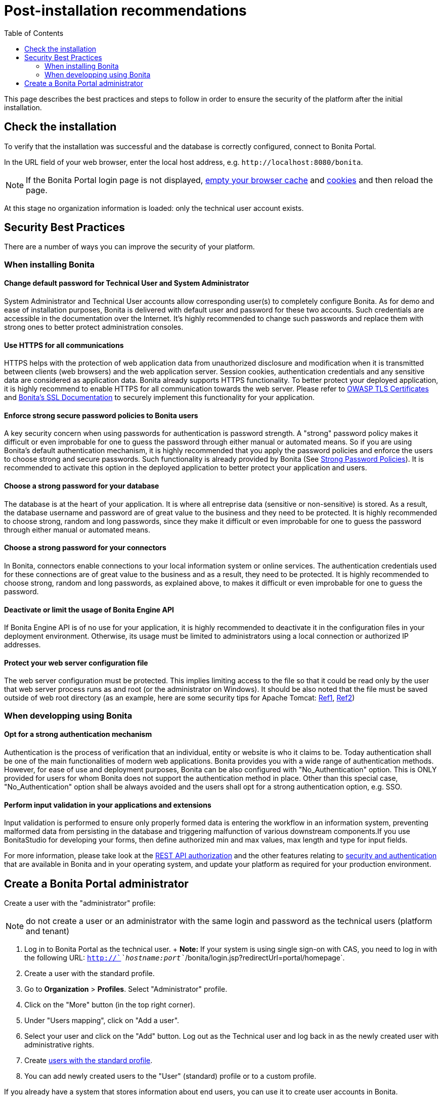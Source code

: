 = Post-installation recommendations
:toc:

This page describes the best practices and steps to follow in order to ensure the security of the platform after the initial installation.

== Check the installation

To verify that the installation was successful and the database is correctly configured, connect to Bonita Portal.

In the URL field of your web browser, enter the local host address, e.g.
`+http://localhost:8080/bonita+`.

NOTE: If the Bonita Portal login page is not displayed, http://www.wikihow.com/Clear-Your-Browser's-Cache[empty your browser cache] and http://www.wikihow.com/Clear-Your-Browser%27s-Cookies[cookies] and then reload the page.

At this stage no organization information is loaded: only the technical user account exists.

== Security Best Practices

There are a number of ways you can improve the security of your platform.

=== When installing Bonita

==== Change default password for Technical User and System Administrator

System Administrator and Technical User accounts allow corresponding user(s) to completely configure Bonita.
As for demo and ease of installation purposes, Bonita is delivered with default user and password for these two accounts.
Such credentials are accessible in the documentation over the Internet.
It's highly recommended to change such passwords and replace them with strong ones to better protect administration consoles.

==== Use HTTPS for all communications

HTTPS helps with the protection of web application data from unauthorized disclosure and modification when it is transmitted between clients (web browsers) and the web application server.
Session cookies, authentication credentials and any sensitive data  are considered as application data.
Bonita already supports HTTPS functionality.
To better protect your deployed application, it is highly recommend to enable HTTPS for all communication towards the web server.
Please refer to https://www.owasp.org/index.php/Transport_Layer_Protection_Cheat_Sheet#Server_Certificate[OWASP TLS Certificates] and xref:ssl.adoc[Bonita's SSL Documentation] to securely implement this functionality for your application.

==== Enforce strong secure password policies to Bonita users

A key security concern when using passwords for authentication is password strength.
A "strong" password policy makes it difficult or even improbable for one to guess the password through either manual or automated means.
So if you are using Bonita's default authentication mechanism, it is highly recommended that you apply the password policies and enforce the users to choose strong and secure passwords.
Such functionality is already provided by Bonita (See xref:enforce-password-policy.adoc[Strong Password Policies]).
It is recommended to activate this option in the deployed application to better protect your application and users.

==== Choose a strong password for your database

The database is at the heart of your application.
It is where all entreprise data (sensitive or non-sensitive) is stored.
As a result, the database username and password are of great value to the business and they need to be protected.
It is highly recommended to choose strong, random and long passwords, since they make it difficult or even improbable for one to guess the password through either manual or automated means.

==== Choose a strong password for your connectors

In Bonita, connectors enable connections to your local information system or online services.
The authentication credentials used for these connections are of great value to the business and as a result, they need to be protected.
It is highly recommended to choose strong, random and long passwords, as explained above, to makes it difficult or even improbable for one to guess the password.

==== Deactivate or limit the usage of Bonita Engine API

If Bonita Engine API is of no use for your application, it is highly recommended to deactivate it in the configuration files in your deployment environment.
Otherwise, its usage must be limited to administrators using a local connection or authorized IP addresses.

==== Protect your web server configuration file

The web server configuration must be protected.
This implies limiting access to the file so that it could be read only by the user that web server process runs as and root (or the administrator on Windows).
It should be also noted that the file must be saved outside of web root directory (as an example, here are some security tips for Apache Tomcat: https://www.petefreitag.com/item/505.cfm[Ref1], https://www.acunetix.com/blog/articles/10-tips-secure-apache-installation/[Ref2])

=== When developping using Bonita

==== Opt for a strong authentication mechanism

Authentication is the process of verification that an individual, entity or website is who it claims to be.
Today authentication shall be one of the main functionalities of modern web applications.
Bonita provides you with a wide range of authentication methods.
However, for ease of use and deployment purposes, Bonita can be also configured with "No_Authentication" option.
This is ONLY provided for users for whom Bonita does not support the authentication method in place.
Other than this special case, "No_Authentication" option shall be always avoided and the users shall opt for a strong authentication option, e.g.
SSO.

==== Perform input validation in your applications and extensions

Input validation is performed to ensure only properly formed data is entering the workflow in an information system, preventing malformed data from persisting in the database and triggering malfunction of various downstream components.If you use BonitaStudio for developing your forms, then define authorized min and max values, max length and type for input fields.

For more information, please take look at the xref:rest-api-authorization.adoc[REST API authorization] and the other features relating to xref:_security-and-authentication.adoc[security and authentication] that are available in Bonita and in your operating system, and update your platform as required for your production environment.

== Create a Bonita Portal administrator

Create a user with the "administrator" profile:

NOTE: do not create a user or an administrator with the same login and password as the technical users (platform and tenant)

. Log in to Bonita Portal as the technical user.
+ *Note:* If your system is using single sign-on with CAS, you need to log in with the following URL: `http://`_`hostname:port`_`/bonita/login.jsp?redirectUrl=portal/homepage`.
. Create a user with the standard profile.
. Go to *Organization* > *Profiles*.
Select "Administrator" profile.
. Click on the "More" button (in the top right corner).
. Under "Users mapping", click on "Add a user".
. Select your user and click on the "Add" button.
Log out as the Technical user and log back in as the newly created user with administrative rights.
. Create xref:manage-a-user.adoc[users with the standard profile].
. You can add newly created users to the "User" (standard) profile or to a custom profile.

If you already have a system that stores information about end users, you can use it to create user accounts in Bonita.

If you use an LDAP or Active Directory system, you can use the xref:ldap-synchronizer.adoc[LDAP synchronizer] tool to keep the Bonita Portal organization synchronized with it.
